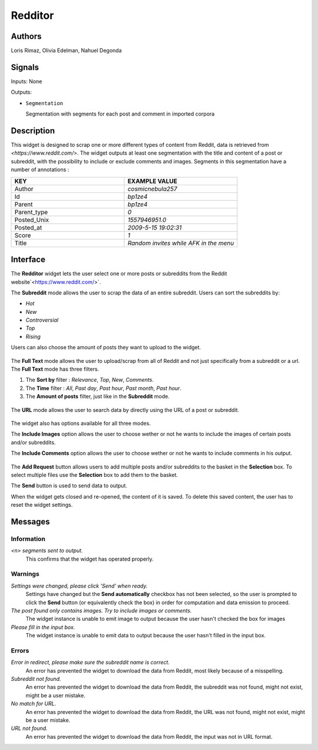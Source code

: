 .. meta::
   :description: Orange3 Textable Prototypes documentation, Redditor widget
   :keywords: Orange3, Textable, Prototypes, documentation, Redditor, widget

.. _Redditor:

Redditor
========

.. image:: figures/redditor_fig1.png
    :alt: First look at Redditor widget
    :align: center 
    :height: 100px
    

Authors
--------

Loris Rimaz, Olivia Edelman, Nahuel Degonda


Signals
--------



Inputs: None

Outputs:

* ``Segmentation``

  Segmentation with segments for each post and comment in imported corpora

Description
------------

This widget is designed to scrap one or more different types of content from Reddit, data is retrieved from
`<https://www.reddit.com/>`. 
The widget outputs at least one segmentation with the title and content of a post or subreddit, with the possibility to include or exclude comments and images.
Segments in this segmentation have a number of annotations :


.. csv-table:: 
   :header: KEY, EXAMPLE VALUE
   :widths: 30, 30

   Author,     *cosmicnebula257*
      Id,      *bp1ze4*
      Parent,  *bp1ze4*
      Parent_type,  *0*
      Posted_Unix,  *1557946951.0*
      Posted_at,   *2009-5-15  19:02:31*
      Score,   *1*
      Title,   *Random invites while AFK in the menu*


Interface
----------

The **Redditor** widget lets the user select one or more posts or subreddits 
from the Reddit website`<https://www.reddit.com/>`. 



The **Subreddit** mode allows the user to scrap the data of an entire subreddit. Users can sort the subreddits by: 

- *Hot*
- *New*
- *Controversial*
- *Top* 
- *Rising*

Users can also choose the amount of posts they want to upload to the widget.

.. _subreddit_fig2:

.. figure:: figures/subreddit_fig2.png
    :align: center
    :scale: 15 %
    
    

The **Full Text** mode allows the user to upload/scrap from all of Reddit and not just specifically from a subreddit or a url.
The **Full Text** mode has three filters. 

1. The **Sort by** filter : *Relevance*, *Top*, *New*, *Comments*. 
2. The **Time** filter : *All*, *Past day*, *Past hour*, *Past month*, *Past hour*.
3. The **Amount of posts** filter, just like in the **Subreddit** mode.

.. _fullText_fig3:

.. figure:: figures/fullText_fig3.png
    :align: center
    :scale: 15 %


The **URL** mode allows the user to search data by directly using the URL of a post or subreddit.

.. _url_fig4:

.. figure:: figures/url_fig4.png
    :align: center
    :scale: 15 %

The widget also has options available for all three modes.

The **Include Images** option allows the user to choose wether or not he wants to include the images of certain posts and/or subreddits.

The **Include Comments** option allows the user to choose wether or not he wants to include comments in his output.

.. _include_fig5:

.. figure:: figures/include_fig5.png
    :align: center
    :scale: 15 %

The **Add Request** button allows users to add multiple posts and/or subreddits to the basket in the **Selection** box. To select multiple files use the **Selection** box to add them to the basket.

The **Send** button is used to send data to output.

When the widget gets closed and re-opened, the content of it is saved. To delete this saved content, the user has to reset the widget settings.


Messages
---------

Information
~~~~~~~~~~~

*<n> segments sent to output.*
    This confirms that the widget has operated properly.


Warnings
~~~~~~~~

*Settings were changed, please click 'Send' when ready.*
    Settings have changed but the **Send automatically** checkbox
    has not been selected, so the user is prompted to click the **Send**
    button (or equivalently check the box) in order for computation and data
    emission to proceed.

*The post found only contains images. Try to include images or comments.*
   The widget instance is unable to emit image to output because the user hasn't checked the box for images

*Please fill in the input box.*
   The widget instance is unable to emit data to output because the user hasn't filled in the input box.


Errors
~~~~~~


*Error in redirect, please make sure the subreddit name is correct.*
    An error has prevented the widget to download the data from Reddit, most likely because of a misspelling.


*Subreddit not found.*
    An error has prevented the widget to download the data from Reddit, the subreddit was not found, might not exist, might be a user mistake.


*No match for URL.*
    An error has prevented the widget to download the data from Reddit, the URL was not found, might not exist, might be a user mistake.

*URL not found.*
     An error has prevented the widget to download the data from Reddit, the input was not in URL format.
